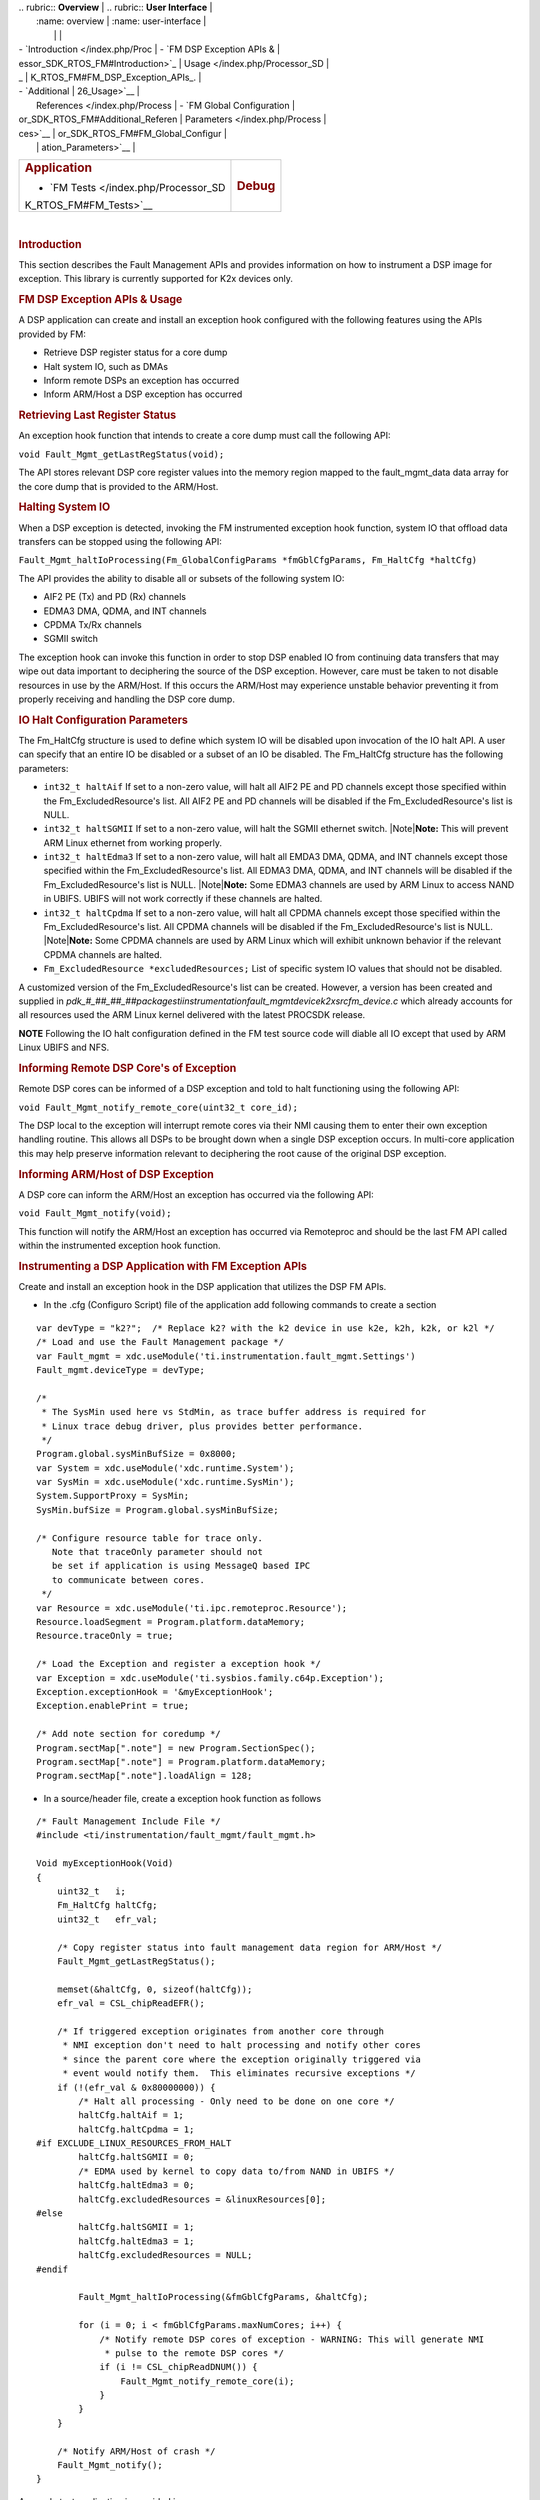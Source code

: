 .. http://processors.wiki.ti.com/index.php/Processor_SDK_RTOS_FM 

| .. rubric:: **Overview**          | .. rubric:: **User Interface**    |
|    :name: overview                |    :name: user-interface          |
|                                   |                                   |
| -  `Introduction </index.php/Proc | -  `FM DSP Exception APIs &       |
| essor_SDK_RTOS_FM#Introduction>`_ |    Usage </index.php/Processor_SD |
| _                                 | K_RTOS_FM#FM_DSP_Exception_APIs_. |
| -  `Additional                    | 26_Usage>`__                      |
|    References </index.php/Process | -  `FM Global Configuration       |
| or_SDK_RTOS_FM#Additional_Referen |    Parameters </index.php/Process |
| ces>`__                           | or_SDK_RTOS_FM#FM_Global_Configur |
|                                   | ation_Parameters>`__              |
+-----------------------------------+-----------------------------------+
| .. rubric:: **Application**       | .. rubric:: **Debug**             |
|    :name: application             |    :name: debug                   |
|                                   |                                   |
| -  `FM                            |                                   |
|    Tests </index.php/Processor_SD |                                   |
| K_RTOS_FM#FM_Tests>`__            |                                   |
+-----------------------------------+-----------------------------------+

| 

.. rubric:: Introduction
   :name: introduction

This section describes the Fault Management APIs and provides
information on how to instrument a DSP image for exception. This library
is currently supported for K2x devices only.

.. rubric:: FM DSP Exception APIs & Usage
   :name: fm-dsp-exception-apis-usage

A DSP application can create and install an exception hook configured
with the following features using the APIs provided by FM:

-  Retrieve DSP register status for a core dump
-  Halt system IO, such as DMAs
-  Inform remote DSPs an exception has occurred
-  Inform ARM/Host a DSP exception has occurred

.. rubric:: Retrieving Last Register Status
   :name: retrieving-last-register-status

An exception hook function that intends to create a core dump must call
the following API:

``void Fault_Mgmt_getLastRegStatus(void);``

The API stores relevant DSP core register values into the memory region
mapped to the fault_mgmt_data data array for the core dump that is
provided to the ARM/Host.

.. rubric:: Halting System IO
   :name: halting-system-io

When a DSP exception is detected, invoking the FM instrumented exception
hook function, system IO that offload data transfers can be stopped
using the following API:

``Fault_Mgmt_haltIoProcessing(Fm_GlobalConfigParams *fmGblCfgParams, Fm_HaltCfg *haltCfg)``

The API provides the ability to disable all or subsets of the following
system IO:

-  AIF2 PE (Tx) and PD (Rx) channels
-  EDMA3 DMA, QDMA, and INT channels
-  CPDMA Tx/Rx channels
-  SGMII switch

The exception hook can invoke this function in order to stop DSP enabled
IO from continuing data transfers that may wipe out data important to
deciphering the source of the DSP exception. However, care must be taken
to not disable resources in use by the ARM/Host. If this occurs the
ARM/Host may experience unstable behavior preventing it from properly
receiving and handling the DSP core dump.

.. rubric:: IO Halt Configuration Parameters
   :name: io-halt-configuration-parameters

The Fm_HaltCfg structure is used to define which system IO will be
disabled upon invocation of the IO halt API. A user can specify that an
entire IO be disabled or a subset of an IO be disabled. The Fm_HaltCfg
structure has the following parameters:

-  ``int32_t haltAif`` If set to a non-zero value, will halt all AIF2 PE
   and PD channels except those specified within the
   Fm_ExcludedResource's list. All AIF2 PE and PD channels will be
   disabled if the Fm_ExcludedResource's list is NULL.
-  ``int32_t haltSGMII`` If set to a non-zero value, will halt the SGMII
   ethernet switch. |Note|\ **Note:** This will prevent ARM Linux
   ethernet from working properly.
-  ``int32_t haltEdma3`` If set to a non-zero value, will halt all EMDA3
   DMA, QDMA, and INT channels except those specified within the
   Fm_ExcludedResource's list. All EDMA3 DMA, QDMA, and INT channels
   will be disabled if the Fm_ExcludedResource's list is NULL.
   |Note|\ **Note:** Some EDMA3 channels are used by ARM Linux to access
   NAND in UBIFS. UBIFS will not work correctly if these channels are
   halted.
-  ``int32_t haltCpdma`` If set to a non-zero value, will halt all CPDMA
   channels except those specified within the Fm_ExcludedResource's
   list. All CPDMA channels will be disabled if the
   Fm_ExcludedResource's list is NULL. |Note|\ **Note:** Some CPDMA
   channels are used by ARM Linux which will exhibit unknown behavior if
   the relevant CPDMA channels are halted.
-  ``Fm_ExcludedResource *excludedResources;`` List of specific system
   IO values that should not be disabled.

A customized version of the Fm_ExcludedResource's list can be created.
However, a version has been created and supplied in
*pdk_#_##_##_##\packages\ti\instrumentation\fault_mgmt\device\k2x\src\fm_device.c*
which already accounts for all resources used the ARM Linux kernel
delivered with the latest PROCSDK release.

.. raw:: html

   <div
   style="margin: 5px; padding: 2px 10px; background-color: #ecffff; border-left: 5px solid #3399ff;">

**NOTE**
Following the IO halt configuration defined in the FM test source code
will diable all IO except that used by ARM Linux UBIFS and NFS.

.. raw:: html

   </div>

.. rubric:: Informing Remote DSP Core's of Exception
   :name: informing-remote-dsp-cores-of-exception

Remote DSP cores can be informed of a DSP exception and told to halt
functioning using the following API:

``void Fault_Mgmt_notify_remote_core(uint32_t core_id);``

The DSP local to the exception will interrupt remote cores via their NMI
causing them to enter their own exception handling routine. This allows
all DSPs to be brought down when a single DSP exception occurs. In
multi-core application this may help preserve information relevant to
deciphering the root cause of the original DSP exception.

.. rubric:: Informing ARM/Host of DSP Exception
   :name: informing-armhost-of-dsp-exception

A DSP core can inform the ARM/Host an exception has occurred via the
following API:

``void Fault_Mgmt_notify(void);``

This function will notify the ARM/Host an exception has occurred via
Remoteproc and should be the last FM API called within the instrumented
exception hook function.

.. rubric:: Instrumenting a DSP Application with FM Exception APIs
   :name: instrumenting-a-dsp-application-with-fm-exception-apis

Create and install an exception hook in the DSP application that
utilizes the DSP FM APIs.

-  In the .cfg (Configuro Script) file of the application add following
   commands to create a section

::

    var devType = "k2?";  /* Replace k2? with the k2 device in use k2e, k2h, k2k, or k2l */
    /* Load and use the Fault Management package */
    var Fault_mgmt = xdc.useModule('ti.instrumentation.fault_mgmt.Settings')
    Fault_mgmt.deviceType = devType;

    /*
     * The SysMin used here vs StdMin, as trace buffer address is required for
     * Linux trace debug driver, plus provides better performance.
     */
    Program.global.sysMinBufSize = 0x8000;
    var System = xdc.useModule('xdc.runtime.System');
    var SysMin = xdc.useModule('xdc.runtime.SysMin');
    System.SupportProxy = SysMin;
    SysMin.bufSize = Program.global.sysMinBufSize;

    /* Configure resource table for trace only.
       Note that traceOnly parameter should not
       be set if application is using MessageQ based IPC
       to communicate between cores.
     */
    var Resource = xdc.useModule('ti.ipc.remoteproc.Resource');
    Resource.loadSegment = Program.platform.dataMemory;
    Resource.traceOnly = true;

    /* Load the Exception and register a exception hook */
    var Exception = xdc.useModule('ti.sysbios.family.c64p.Exception');
    Exception.exceptionHook = '&myExceptionHook';
    Exception.enablePrint = true;

    /* Add note section for coredump */
    Program.sectMap[".note"] = new Program.SectionSpec();
    Program.sectMap[".note"] = Program.platform.dataMemory;
    Program.sectMap[".note"].loadAlign = 128;

-  In a source/header file, create a exception hook function as follows

::

    /* Fault Management Include File */
    #include <ti/instrumentation/fault_mgmt/fault_mgmt.h>

    Void myExceptionHook(Void)
    {
        uint32_t   i;
        Fm_HaltCfg haltCfg;
        uint32_t   efr_val;

        /* Copy register status into fault management data region for ARM/Host */
        Fault_Mgmt_getLastRegStatus();

        memset(&haltCfg, 0, sizeof(haltCfg));
        efr_val = CSL_chipReadEFR();

        /* If triggered exception originates from another core through
         * NMI exception don't need to halt processing and notify other cores
         * since the parent core where the exception originally triggered via
         * event would notify them.  This eliminates recursive exceptions */
        if (!(efr_val & 0x80000000)) {
            /* Halt all processing - Only need to be done on one core */
            haltCfg.haltAif = 1;
            haltCfg.haltCpdma = 1;
    #if EXCLUDE_LINUX_RESOURCES_FROM_HALT
            haltCfg.haltSGMII = 0;
            /* EDMA used by kernel to copy data to/from NAND in UBIFS */
            haltCfg.haltEdma3 = 0;
            haltCfg.excludedResources = &linuxResources[0];
    #else
            haltCfg.haltSGMII = 1;
            haltCfg.haltEdma3 = 1;
            haltCfg.excludedResources = NULL;
    #endif

            Fault_Mgmt_haltIoProcessing(&fmGblCfgParams, &haltCfg);

            for (i = 0; i < fmGblCfgParams.maxNumCores; i++) {
                /* Notify remote DSP cores of exception - WARNING: This will generate NMI
                 * pulse to the remote DSP cores */
                if (i != CSL_chipReadDNUM()) {
                    Fault_Mgmt_notify_remote_core(i);
                }
            }
        }

        /* Notify ARM/Host of crash */
        Fault_Mgmt_notify();
    }

A sample test application is provided in
*pdk_#_##_##_##\packages\ti\instrumentation\fault_mgmt\test\k2x\c66\bios\fmCoreDumpK2XC66TestProject*.
The test application uses the default resource exclusion list provided
with FM in
*pdk_#_##_##_##\packages\ti\instrumentation\fault_mgmt\device\k2x\src*.
The default list has been configured to exclude all Linux owned IO from
the halting on exception. This allows the Linux kernel to remain
operational after DSP exception so that the core dump can be processed.

.. raw:: html

   <div
   style="margin: 5px; padding: 2px 10px; background-color: #ecffff; border-left: 5px solid #3399ff;">

**NOTE**
It is recommended that the IO halt configuration defined within #if
EXCLUDE_LINUX_RESOURCES_FROM_HALT be used in addition to halting AIF and
CPDMA if Linux must remain active after a DSP exception occurs. This IO
halt configuration has been tested with both UBIFS and NFS. The
documented configuration shuts down all IO except those needed by Linux
to operate, such as EDMA3 (for access to NAND), the SGMII (for
Ethernet), and Linux owned CPPI DMAs.

.. raw:: html

   </div>

.. rubric:: FM Global Configuration Parameters
   :name: fm-global-configuration-parameters

The Fm_GlobalConfigParams structure informs the IO halt and cleanup
features of the system peripheral resource ranges that could not be
pulled from CSL. The user should not create their own version of this
structure. Instead, the version of the structure provided within
*pdk_#_##_##_##\packages\ti\instrumentation\fault_mgmt\device\k2x\src\fm_device.c*
should be used. This structure has been statically created based on
device peripheral parameters.

.. rubric:: FM Tests
   :name: fm-tests

The Fault Management module comes with a single test application,
fmCoreDumpK2HC66TestProject. The fmCoreDumpK2HC66TestProject forces a
DSP exception which causes the FM core dump logic to execute. The
example can be run from CCS or downloaded from Linux via MPM. After
executing the application, from the Linux shell, check /var/log/syslog
for a message saying a crash event was detected on the DSP to which the
core dump test was loaded and run.

.. rubric:: Additional References
   :name: additional-references

+-----------------------------------+-----------------------------------+
| **Document**                      | **Location**                      |
+-----------------------------------+-----------------------------------+
| Fault Management API Reference    | $(TI_PDK_INSTALL_DIR)\packages\ti |
| Manual                            | \instrumentation\fault_mgmt\docs\ |
|                                   | doxygen\html\index.html           |
+-----------------------------------+-----------------------------------+
| Fault Management Release Notes    | $(TI_PDK_INSTALL_DIR)\packages\ti |
|                                   | \instrumentation\fault_mgmt\docs\ |
|                                   | ReleaseNotes_fault_mgmt.pdf       |
+-----------------------------------+-----------------------------------+

.. raw:: html

